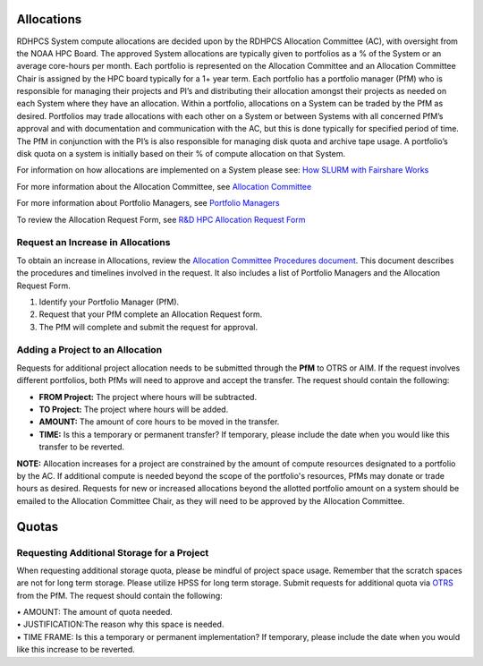 Allocations
===========

RDHPCS System compute allocations are decided upon by the RDHPCS
Allocation Committee (AC), with oversight from the NOAA HPC Board. The
approved System allocations are typically given to portfolios as a % of
the System or an average core-hours per month. Each portfolio is
represented on the Allocation Committee and an Allocation Committee
Chair is assigned by the HPC board typically for a 1+ year term. Each
portfolio has a portfolio manager (PfM) who is responsible for managing
their projects and PI’s and distributing their allocation amongst their
projects as needed on each System where they have an allocation. Within
a portfolio, allocations on a System can be traded by the PfM as
desired. Portfolios may trade allocations with each other on a System or
between Systems with all concerned PfM’s approval and with documentation
and communication with the AC, but this is done typically for specified
period of time. The PfM in conjunction with the PI’s is also responsible
for managing disk quota and archive tape usage. A portfolio’s disk quota
on a system is initially based on their % of compute allocation on that
System.

For information on how allocations are implemented on a System please
see: `How SLURM with Fairshare
Works <https://rdhpcs-common-docs.rdhpcs.noaa.gov/wiki/index.php/SLURM_FairShare>`__

For more information about the Allocation Committee, see `Allocation
Committee <https://rdhpcs-common-docs.rdhpcs.noaa.gov/wiki/index.php/High_Performance_Computing_%26_Communications_(HPCC)_Overview#Allocation_Committee>`__

For more information about Portfolio Managers, see `Portfolio
Managers <https://rdhpcs-common-docs.rdhpcs.noaa.gov/wiki/index.php/High_Performance_Computing_%26_Communications_(HPCC)_Overview#Portfolio_Managers>`__

To review the Allocation Request Form, see `R&D HPC Allocation Request
Form <https://docs.google.com/forms/d/10A-V_ZkWE_VRkRw1Bg3s6ekx2RWdGDNSwOZ23QEQv6g/edit>`__

.. _request_an_increase_in_allocations:

Request an Increase in Allocations
----------------------------------

To obtain an increase in Allocations, review the `Allocation Committee
Procedures
document <https://docs.google.com/document/d/1qrLyf92b7vKcHch5eKFOK1fetr7c2QW1r2iFxAtzwB8/edit>`__.
This document describes the procedures and timelines involved in the
request. It also includes a list of Portfolio Managers and the
Allocation Request Form.

#. Identify your Portfolio Manager (PfM).
#. Request that your PfM complete an Allocation Request form.
#. The PfM will complete and submit the request for approval.

.. _adding_a_project_to_an_allocation:

Adding a Project to an Allocation
---------------------------------

Requests for additional project allocation needs to be submitted through
the **PfM** to OTRS or AIM. If the request involves different
portfolios, both PfMs will need to approve and accept the transfer. The
request should contain the following:

-  **FROM Project:** The project where hours will be subtracted.
-  **TO Project:** The project where hours will be added.
-  **AMOUNT:** The amount of core hours to be moved in the transfer.
-  **TIME:** Is this a temporary or permanent transfer? If temporary,
   please include the date when you would like this transfer to be
   reverted.

**NOTE:** Allocation increases for a project are constrained by the
amount of compute resources designated to a portfolio by the AC. If
additional compute is needed beyond the scope of the portfolio's
resources, PfMs may donate or trade hours as desired. Requests for new
or increased allocations beyond the allotted portfolio amount on a
system should be emailed to the Allocation Committee Chair, as they will
need to be approved by the Allocation Committee.

Quotas
======

.. _requesting_additional_storage_for_a_project:

Requesting Additional Storage for a Project
-------------------------------------------

When requesting additional storage quota, please be mindful of project
space usage. Remember that the scratch spaces are not for long term
storage. Please utilize HPSS for long term storage. Submit requests for
additional quota via
`OTRS <https://rdhpcs-common-docs.rdhpcs.noaa.gov/wiki/index.php/Help_Requests#Help_Requests>`__
from the PfM. The request should contain the following:

| • AMOUNT: The amount of quota needed.
| • JUSTIFICATION:The reason why this space is needed.
| • TIME FRAME: Is this a temporary or permanent implementation? If
  temporary, please include the date when you would like this increase
  to be reverted.
